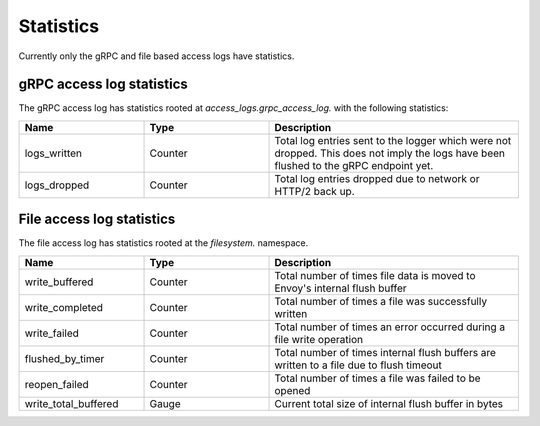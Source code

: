.. _config_access_log_stats:

Statistics
==========

Currently only the gRPC and file based access logs have statistics.

gRPC access log statistics
--------------------------

The gRPC access log has statistics rooted at *access_logs.grpc_access_log.* with the following statistics:

.. csv-table::
   :header: Name, Type, Description
   :widths: 1, 1, 2

   logs_written, Counter, Total log entries sent to the logger which were not dropped. This does not imply the logs have been flushed to the gRPC endpoint yet.
   logs_dropped, Counter, Total log entries dropped due to network or HTTP/2 back up.


File access log statistics
--------------------------

The file access log has statistics rooted at the *filesystem.* namespace.

.. csv-table::
  :header: Name, Type, Description
  :widths: 1, 1, 2

  write_buffered, Counter, Total number of times file data is moved to Envoy's internal flush buffer
  write_completed, Counter, Total number of times a file was successfully written
  write_failed, Counter, Total number of times an error occurred during a file write operation
  flushed_by_timer, Counter, Total number of times internal flush buffers are written to a file due to flush timeout
  reopen_failed, Counter, Total number of times a file was failed to be opened
  write_total_buffered, Gauge, Current total size of internal flush buffer in bytes
